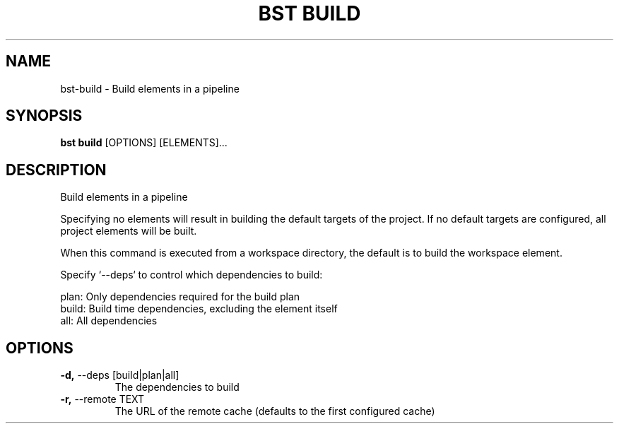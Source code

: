 .TH "BST BUILD" "1" "2020-08-13" "" "bst build Manual"
.SH NAME
bst\-build \- Build elements in a pipeline
.SH SYNOPSIS
.B bst build
[OPTIONS] [ELEMENTS]...
.SH DESCRIPTION
Build elements in a pipeline
.PP
Specifying no elements will result in building the default targets
of the project. If no default targets are configured, all project
elements will be built.
.PP
When this command is executed from a workspace directory, the default
is to build the workspace element.
.PP
Specify `--deps` to control which dependencies to build:
.PP

    plan:  Only dependencies required for the build plan
    build: Build time dependencies, excluding the element itself
    all:   All dependencies
.SH OPTIONS
.TP
\fB\-d,\fP \-\-deps [build|plan|all]
The dependencies to build
.TP
\fB\-r,\fP \-\-remote TEXT
The URL of the remote cache (defaults to the first configured cache)
